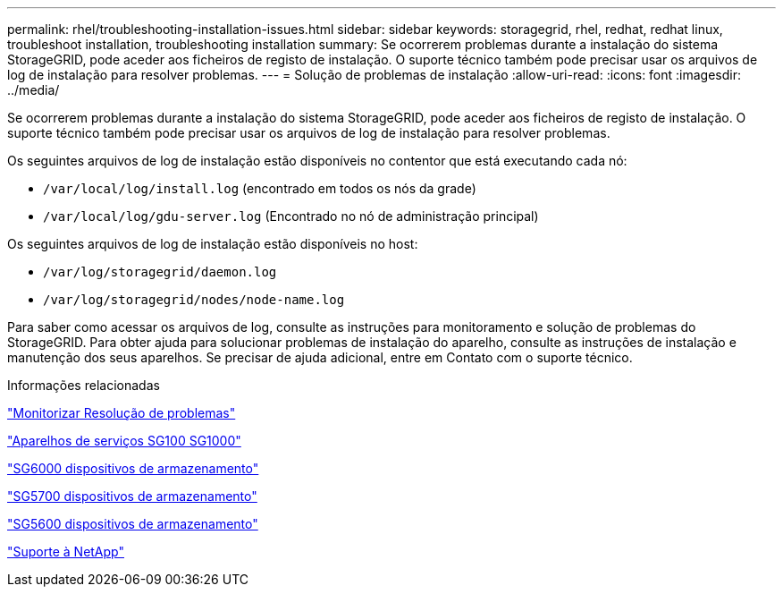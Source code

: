 ---
permalink: rhel/troubleshooting-installation-issues.html 
sidebar: sidebar 
keywords: storagegrid, rhel, redhat, redhat linux, troubleshoot installation, troubleshooting installation 
summary: Se ocorrerem problemas durante a instalação do sistema StorageGRID, pode aceder aos ficheiros de registo de instalação. O suporte técnico também pode precisar usar os arquivos de log de instalação para resolver problemas. 
---
= Solução de problemas de instalação
:allow-uri-read: 
:icons: font
:imagesdir: ../media/


[role="lead"]
Se ocorrerem problemas durante a instalação do sistema StorageGRID, pode aceder aos ficheiros de registo de instalação. O suporte técnico também pode precisar usar os arquivos de log de instalação para resolver problemas.

Os seguintes arquivos de log de instalação estão disponíveis no contentor que está executando cada nó:

* `/var/local/log/install.log` (encontrado em todos os nós da grade)
* `/var/local/log/gdu-server.log` (Encontrado no nó de administração principal)


Os seguintes arquivos de log de instalação estão disponíveis no host:

* `/var/log/storagegrid/daemon.log`
* `/var/log/storagegrid/nodes/node-name.log`


Para saber como acessar os arquivos de log, consulte as instruções para monitoramento e solução de problemas do StorageGRID. Para obter ajuda para solucionar problemas de instalação do aparelho, consulte as instruções de instalação e manutenção dos seus aparelhos. Se precisar de ajuda adicional, entre em Contato com o suporte técnico.

.Informações relacionadas
link:../monitor/index.html["Monitorizar  Resolução de problemas"]

link:../sg100-1000/index.html["Aparelhos de serviços SG100  SG1000"]

link:../sg6000/index.html["SG6000 dispositivos de armazenamento"]

link:../sg5700/index.html["SG5700 dispositivos de armazenamento"]

link:../sg5600/index.html["SG5600 dispositivos de armazenamento"]

https://mysupport.netapp.com/site/global/dashboard["Suporte à NetApp"^]
